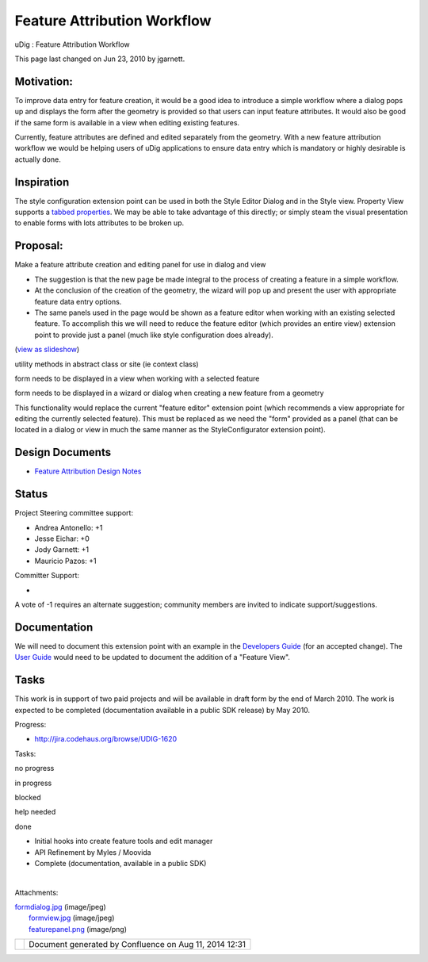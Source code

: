 Feature Attribution Workflow
############################

uDig : Feature Attribution Workflow

This page last changed on Jun 23, 2010 by jgarnett.

Motivation:
===========

To improve data entry for feature creation, it would be a good idea to introduce a simple workflow
where a dialog pops up and displays the form after the geometry is provided so that users can input
feature attributes. It would also be good if the same form is available in a view when editing
existing features.

Currently, feature attributes are defined and edited separately from the geometry. With a new
feature attribution workflow we would be helping users of uDig applications to ensure data entry
which is mandatory or highly desirable is actually done.

Inspiration
===========

The style configuration extension point can be used in both the Style Editor Dialog and in the Style
view. Property View supports a `tabbed
properties <http://www.eclipse.org/articles/Article-Tabbed-Properties/tabbed_properties_view.html>`__.
We may be able to take advantage of this directly; or simply steam the visual presentation to enable
forms with lots attributes to be broken up.

Proposal:
=========

Make a feature attribute creation and editing panel for use in dialog and view

-  The suggestion is that the new page be made integral to the process of creating a feature in a
   simple workflow.
-  At the conclusion of the creation of the geometry, the wizard will pop up and present the user
   with appropriate feature data entry options.
-  The same panels used in the page would be shown as a feature editor when working with an existing
   selected feature. To accomplish this we will need to reduce the feature editor (which provides an
   entire view) extension point to provide just a panel (much like style configuration does
   already).

(`view as
slideshow </confluence/plugins/advanced/gallery-slideshow.action?pageId=12124658&decorator=popup>`__)

 

|image0|

 

 

utility methods in abstract class or site (ie context class)

 

 

|image1|

 

 

form needs to be displayed in a view when working with a selected feature

 

 

|image2|

 

 

form needs to be displayed in a wizard or dialog when creating a new feature from a geometry

 

This functionality would replace the current "feature editor" extension point (which recommends a
view appropriate for editing the currently selected feature). This must be replaced as we need the
"form" provided as a panel (that can be located in a dialog or view in much the same manner as the
StyleConfigurator extension point).

Design Documents
================

-  `Feature Attribution Design Notes <Feature%20Attribution%20Design%20Notes.html>`__

Status
======

Project Steering committee support:

-  Andrea Antonello: +1
-  Jesse Eichar: +0
-  Jody Garnett: +1
-  Mauricio Pazos: +1

Committer Support:

-  

A vote of -1 requires an alternate suggestion; community members are invited to indicate
support/suggestions.

Documentation
=============

We will need to document this extension point with an example in the `Developers
Guide <http://udig.refractions.net/confluence//display/DEV/Home>`__ (for an accepted change). The
`User Guide <http://udig.refractions.net/confluence//display/EN/Home>`__ would need to be updated to
document the addition of a "Feature View".

Tasks
=====

This work is in support of two paid projects and will be available in draft form by the end of March
2010. The work is expected to be completed (documentation available in a public SDK release) by May
2010.

Progress:

-  http://jira.codehaus.org/browse/UDIG-1620

Tasks:

 

no progress

|image3|

in progress

|image4|

blocked

|image5|

help needed

|image6|

done

-  |image7| Initial hooks into create feature tools and edit manager
-  |image8| API Refinement by Myles / Moovida
-  |image9| Complete (documentation, available in a public SDK)

| 

Attachments:

| |image10| `formdialog.jpg <download/attachments/12124658/formdialog.jpg>`__ (image/jpeg)
|  |image11| `formview.jpg <download/attachments/12124658/formview.jpg>`__ (image/jpeg)
|  |image12| `featurepanel.png <download/attachments/12124658/featurepanel.png>`__ (image/png)

+-------------+----------------------------------------------------------+
| |image14|   | Document generated by Confluence on Aug 11, 2014 12:31   |
+-------------+----------------------------------------------------------+

.. |image0| image:: download/thumbnails/12124658/featurepanel.png
   :target: /confluence/plugins/advanced/gallery-slideshow.action?imageNumber=1&pageId=12124658&decorator=popup
.. |image1| image:: download/thumbnails/12124658/formview.jpg
   :target: /confluence/plugins/advanced/gallery-slideshow.action?imageNumber=2&pageId=12124658&decorator=popup
.. |image2| image:: download/thumbnails/12124658/formdialog.jpg
   :target: /confluence/plugins/advanced/gallery-slideshow.action?imageNumber=3&pageId=12124658&decorator=popup
.. |image3| image:: images/icons/emoticons/star_yellow.gif
.. |image4| image:: images/icons/emoticons/error.gif
.. |image5| image:: images/icons/emoticons/warning.gif
.. |image6| image:: images/icons/emoticons/check.gif
.. |image7| image:: images/icons/emoticons/check.gif
.. |image8| image:: images/icons/emoticons/check.gif
.. |image9| image:: images/icons/emoticons/warning.gif
.. |image10| image:: images/icons/bullet_blue.gif
.. |image11| image:: images/icons/bullet_blue.gif
.. |image12| image:: images/icons/bullet_blue.gif
.. |image13| image:: images/border/spacer.gif
.. |image14| image:: images/border/spacer.gif
